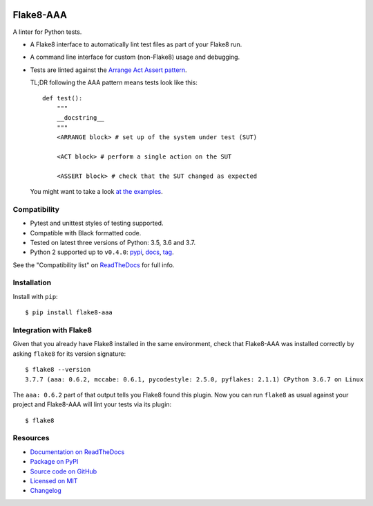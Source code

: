 .. image:: https://img.shields.io/travis/jamescooke/flake8-aaa/master.svg
    :target: https://travis-ci.org/jamescooke/flake8-aaa/branches
    :alt: Travis build

.. image:: https://img.shields.io/readthedocs/flake8-aaa.svg
    :alt: Read the Docs
    :target: https://flake8-aaa.readthedocs.io/

.. image:: https://img.shields.io/pypi/v/flake8-aaa.svg
    :alt: PyPI
    :target: https://pypi.org/project/flake8-aaa/

.. image:: https://img.shields.io/pypi/pyversions/flake8-aaa.svg
    :alt: PyPI - Python Version
    :target: https://pypi.org/project/flake8-aaa/

.. image:: https://img.shields.io/github/license/jamescooke/flake8-aaa.svg
    :alt: flake8-aaa is licensed under the MIT License
    :target: https://github.com/jamescooke/flake8-aaa/blob/master/LICENSE


Flake8-AAA
==========

A linter for Python tests.

* A Flake8 interface to automatically lint test files as part of your Flake8
  run.

* A command line interface for custom (non-Flake8) usage and debugging.

* Tests are linted against the `Arrange Act Assert pattern
  <http://jamescooke.info/arrange-act-assert-pattern-for-python-developers.html>`_.

  TL;DR following the AAA pattern means tests look like this::

      def test():
          """
          __docstring__
          """
          <ARRANGE block> # set up of the system under test (SUT)

          <ACT block> # perform a single action on the SUT

          <ASSERT block> # check that the SUT changed as expected


  You might want to take a look `at the examples
  <https://github.com/jamescooke/flake8-aaa/tree/master/examples/good>`_.


Compatibility
-------------

* Pytest and unittest styles of testing supported.

* Compatible with Black formatted code.

* Tested on latest three versions of Python: 3.5, 3.6 and 3.7.

* Python 2 supported up to ``v0.4.0``:
  `pypi <https://pypi.org/project/flake8-aaa/0.4.0/>`_, `docs
  <https://flake8-aaa.readthedocs.io/en/v0.4.0/>`_, `tag
  <https://github.com/jamescooke/flake8-aaa/releases/tag/v0.4.0>`_.

See the "Compatibility list" on `ReadTheDocs
<https://flake8-aaa.readthedocs.io/>`_ for full info.

Installation
------------

Install with ``pip``::

    $ pip install flake8-aaa


Integration with Flake8
-----------------------

Given that you already have Flake8 installed in the same environment, check
that Flake8-AAA was installed correctly by asking ``flake8`` for its version
signature::

    $ flake8 --version
    3.7.7 (aaa: 0.6.2, mccabe: 0.6.1, pycodestyle: 2.5.0, pyflakes: 2.1.1) CPython 3.6.7 on Linux

The ``aaa: 0.6.2`` part of that output tells you Flake8 found this plugin. Now
you can run ``flake8`` as usual against your project and Flake8-AAA will lint
your tests via its plugin::

    $ flake8


Resources
---------

* `Documentation on ReadTheDocs <https://flake8-aaa.readthedocs.io/>`_

* `Package on PyPI <https://pypi.org/project/flake8-aaa/>`_

* `Source code on GitHub <https://github.com/jamescooke/flake8-aaa>`_

* `Licensed on MIT <https://github.com/jamescooke/flake8-aaa/blob/master/LICENSE>`_

* `Changelog <https://github.com/jamescooke/flake8-aaa/blob/master/CHANGELOG.rst>`_
